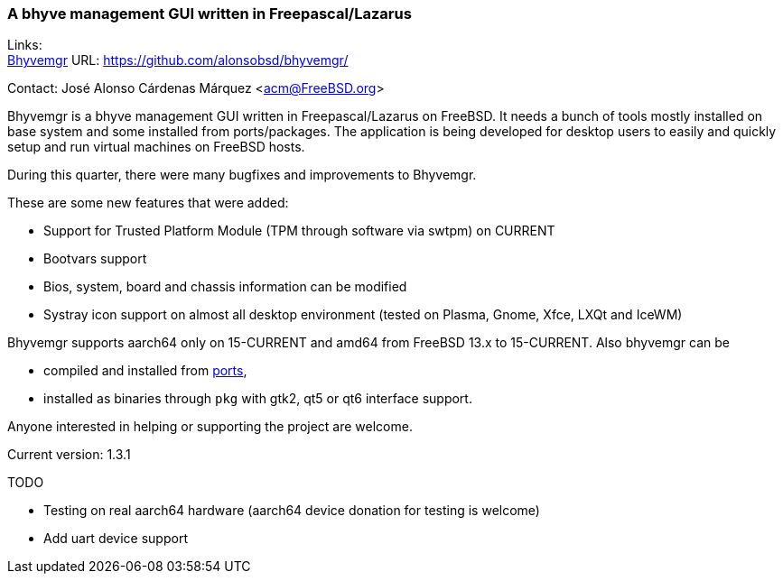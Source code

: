 === A bhyve management GUI written in Freepascal/Lazarus

Links: +
link:https://github.com/alonsobsd/bhyvemgr[Bhyvemgr] URL: link:https://github.com/alonsobsd/bhyvemgr/[] +

Contact: José Alonso Cárdenas Márquez <acm@FreeBSD.org>

Bhyvemgr is a bhyve management GUI written in Freepascal/Lazarus on FreeBSD. It needs a bunch of tools mostly installed on base system and some installed from ports/packages.
The application is being developed for desktop users to easily and quickly setup and run virtual machines on FreeBSD hosts.

During this quarter, there were many bugfixes and improvements to Bhyvemgr.

These are some new features that were added:

- Support for Trusted Platform Module (TPM through software via swtpm) on CURRENT
- Bootvars support
- Bios, system, board and chassis information can be modified
- Systray icon support on almost all desktop environment (tested on Plasma, Gnome, Xfce, LXQt and IceWM)

Bhyvemgr supports aarch64 only on 15-CURRENT and amd64 from FreeBSD 13.x to 15-CURRENT.
Also bhyvemgr can be

* compiled and installed from link:https://www.freshports.org/sysutils/bhyvemgr[ports],
* installed as binaries through `pkg` with gtk2, qt5 or qt6 interface support.

Anyone interested in helping or supporting the project are welcome.

Current version: 1.3.1

TODO

* Testing on real aarch64 hardware (aarch64 device donation for testing is welcome)
* Add uart device support
